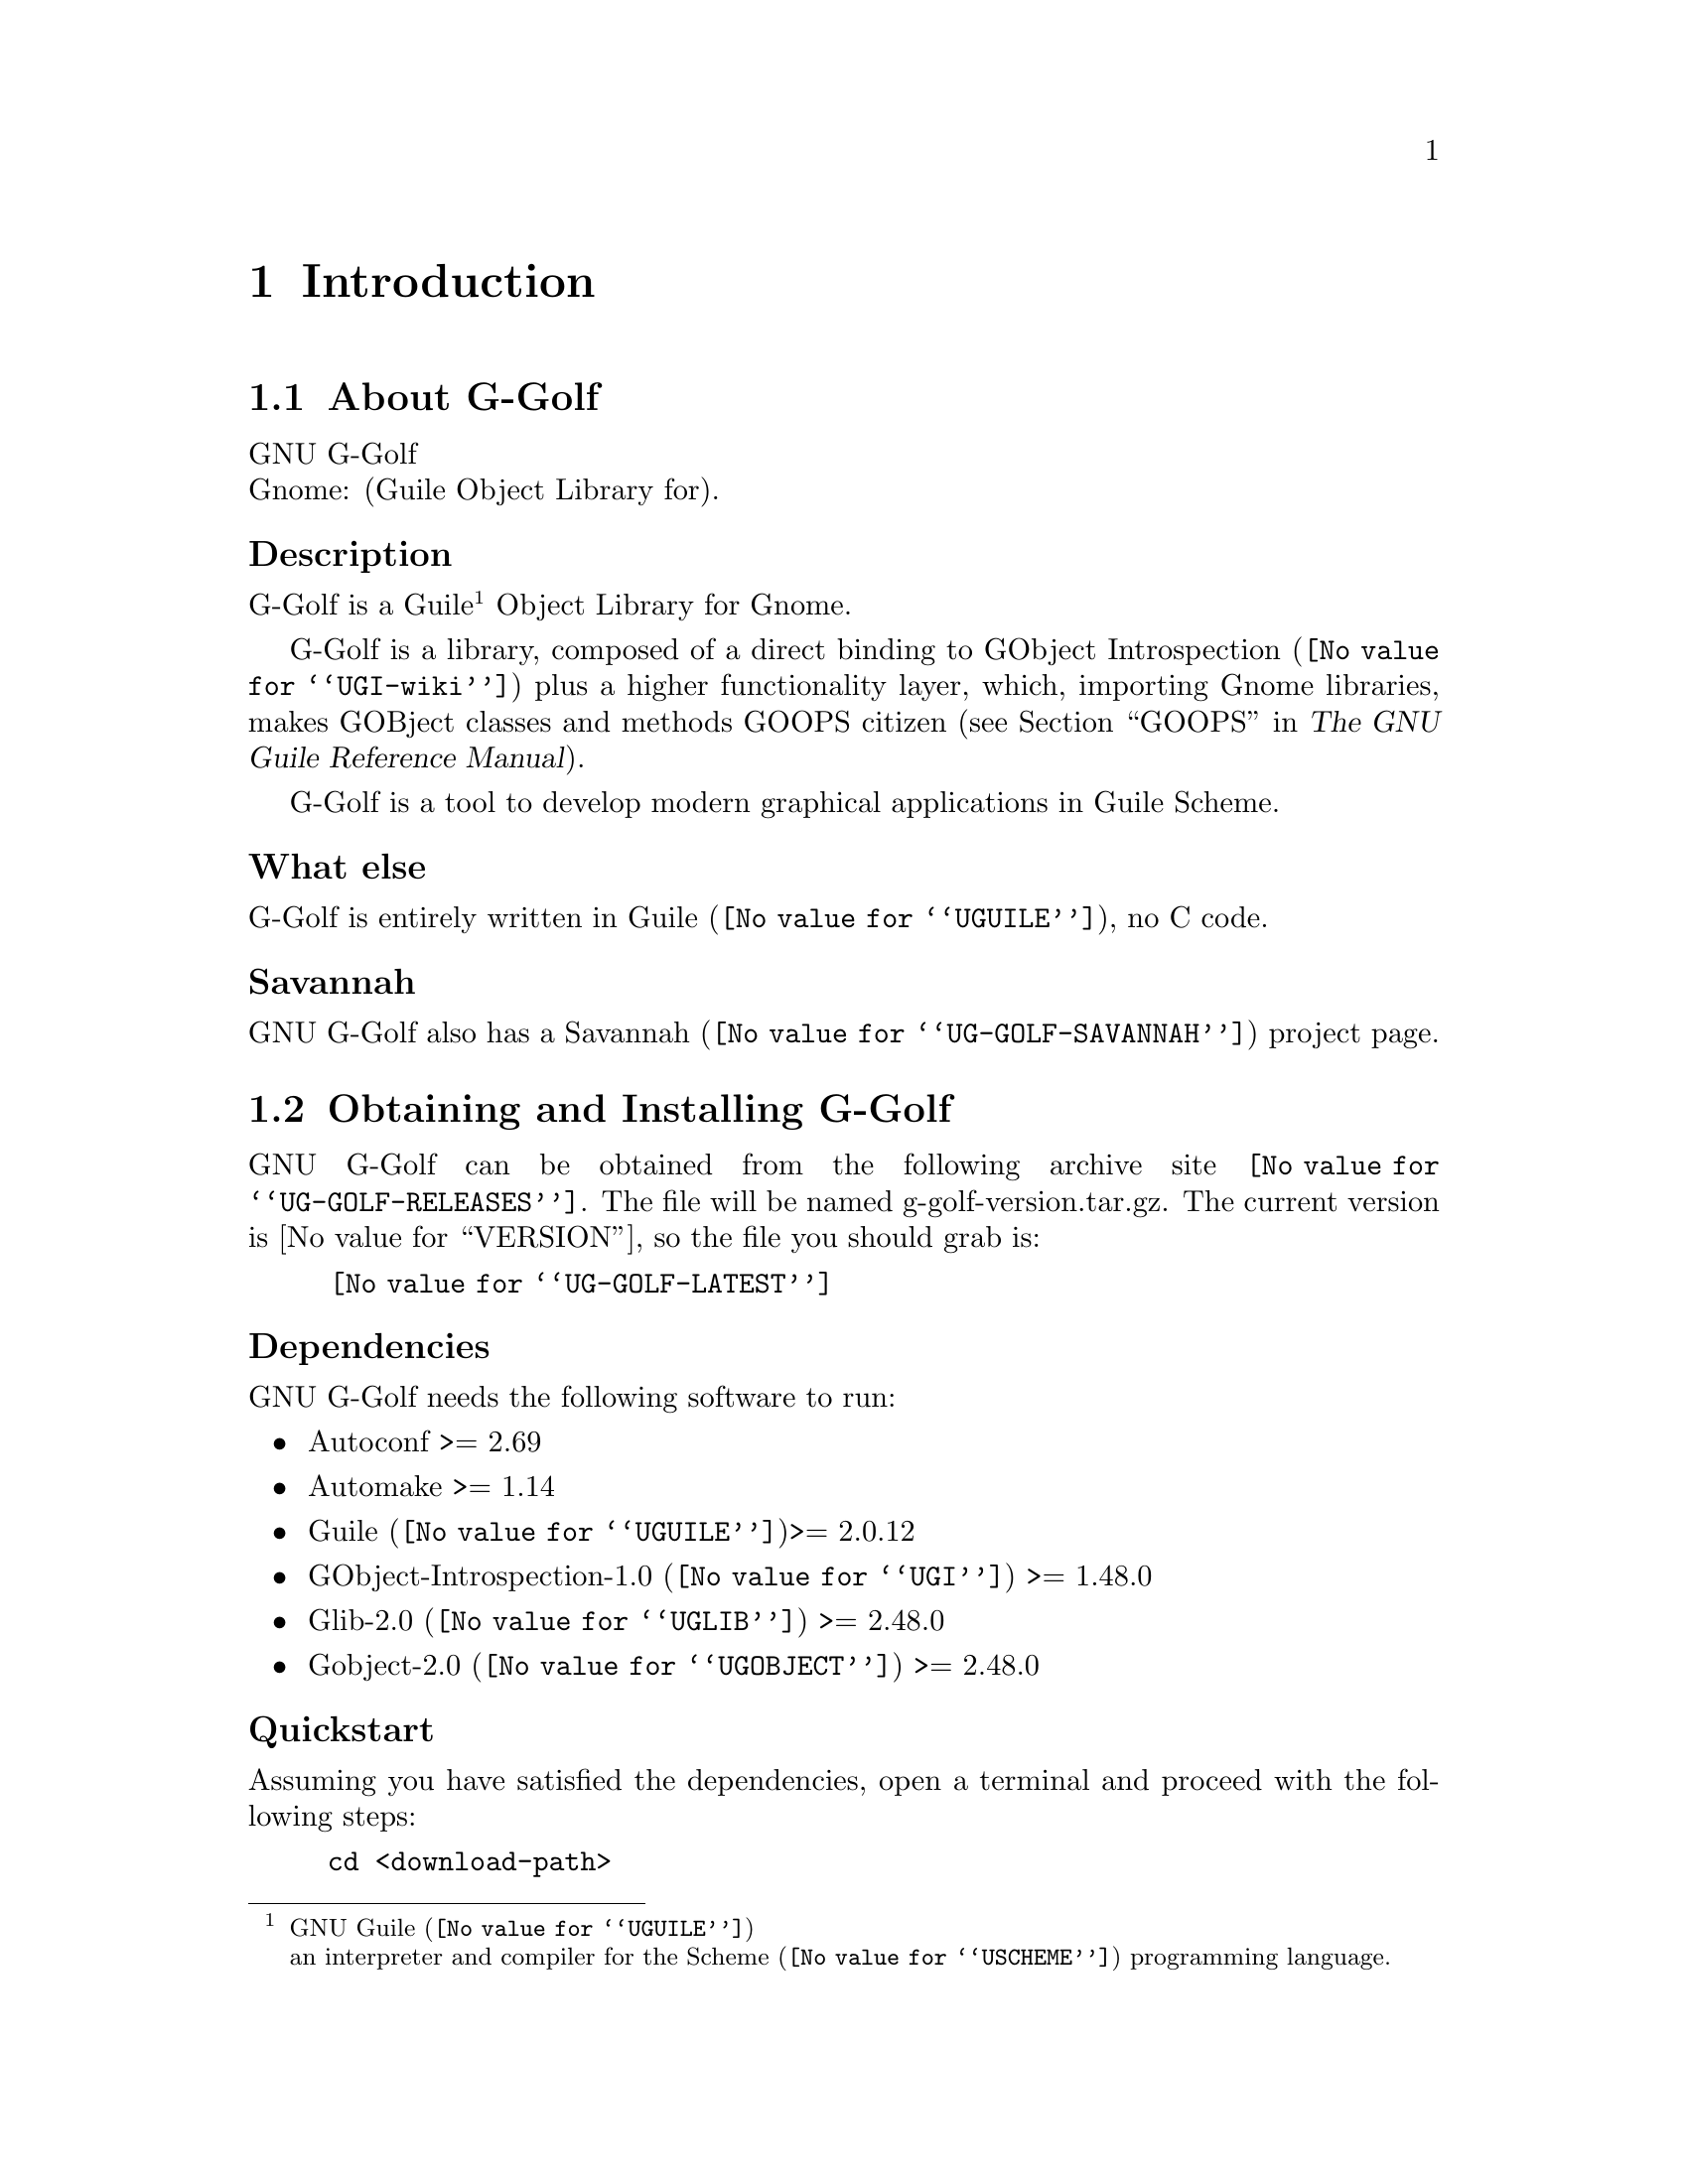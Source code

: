 @c -*- mode: texinfo; coding: utf-8 -*-
@c This is part of the GNU G-Golf Reference Manual.
@c Copyright (C) 2016 Free Software Foundation, Inc.


@copying
This manual documents GNU G-Golf version @value{VERSION}.

Copyright (C) 2016 Free Software Foundation, Inc.

Permission is granted to copy, distribute and/or modify this document
under the terms of the GNU Free Documentation License, Version 1.3 or
any later version published by the Free Software Foundation; with no
Invariant Sections, no Front-Cover Texts, and no Back-Cover Texts.  A
copy of the license is included in the section entitled ``GNU Free
Documentation License.''
@end copying


@node Introduction
@chapter Introduction

@menu
* About G-Golf::
@c * Description::
@c * What else::
@c * Savannah::
* Obtaining and Installing G-Golf::
* Contact::
* Reporting Bugs::
@end menu


@node About G-Golf
@section About G-Golf

GNU G-Golf @*
Gnome: (Guile Object Library for).


@subheading Description

G-Golf is a Guile@footnote{GNU @uref{@value{UGUILE}, Guile}@*an
interpreter and compiler for the @uref{@value{USCHEME}, Scheme}
programming language.} Object Library for Gnome.

G-Golf is a library, composed of a direct binding to
@uref{@value{UGI-wiki}, GObject Introspection} plus a higher
functionality layer, which, importing Gnome libraries, makes GOBject
classes and methods GOOPS citizen (@pxref{GOOPS,,, guile, The GNU Guile
Reference Manual}).

G-Golf is a tool to develop modern graphical applications in Guile
Scheme.


@subheading What else

G-Golf is entirely written in @uref{@value{UGUILE}, Guile}, no C
code.


@subheading Savannah

GNU G-Golf also has a @uref{@value{UG-GOLF-SAVANNAH}, Savannah} project
page.


@node Obtaining and Installing G-Golf
@section Obtaining and Installing G-Golf

GNU G-Golf can be obtained from the following archive site
@uref{@value{UG-GOLF-RELEASES}}.  The file will be named
g-golf-version.tar.gz. The current version is @value{VERSION}, so the
file you should grab is:

@tie{}@tie{}@tie{}@tie{}@uref{@value{UG-GOLF-LATEST}}


@subheading Dependencies

GNU G-Golf needs the following software to run:

@itemize @bullet

@item
Autoconf >= 2.69
@item
Automake >= 1.14
@item
@uref{@value{UGUILE}, Guile}>= 2.0.12
@item 
@uref{@value{UGI}, GObject-Introspection-1.0} >= 1.48.0
@item
@uref{@value{UGLIB}, Glib-2.0} >= 2.48.0
@item
@uref{@value{UGOBJECT}, Gobject-2.0} >= 2.48.0
@end itemize


@subheading Quickstart

Assuming you have satisfied the dependencies, open a terminal and
proceed with the following steps:

@example
cd <download-path>
tar zxf g-golf-@value{VERSION}.tar.gz
cd g-golf-@value{VERSION}
./configure [--prefix=/your/prefix]
make
make install
@end example

Happy G-Golf!

@*
@strong{Notes:}

@enumerate
@item
In the above @code{configure} step, @code{--prefix=/your/prefix} is
optional.  The default value is @code{/usr/local}.  As an example, you
could use

@example
./configure --prefix=/opt
@end example

@item
To install G-Golf, @code{make install}, you must have @code{write
permissions} for (a) @code{$prefix} and (b) guile's @code{site-ccache}
dirs [see below].
@ifhtml
@*@*
@end ifhtml

@item
G-Golf's modules are installed in the @code{$prefix/share/g-golf}
directory.
@ifhtml
@*@*
@end ifhtml

@item
G-Golf's compiled modules are installed in the Guile's
@code{site-ccache} directory.  If you want to know its location, enter
the following expression in a terminal:

@example
guile -c "(display (%site-ccache-dir)) (newline)"
@end example

@item
Like for any other GNU Tool Chain compatible software, you may install
the documentation locally using @code{make install-info}, @code{make
install-html} and/or @code{make install-pdf}. The documentation is
installed in @code{$prefix/share/doc/g-golf}
@end enumerate


@node Contact
@section Contact


@subheading Mailing list

G-Golf uses the following mailing list:

@itemize @bullet
@item g-golf-user at gnu dot org
@end itemize

You can (un)subscribe to the list by following instructions on the
@uref{@value{UG-GOLF-LISTINFO}, list information page}.


@subheading IRC

Most of the time you can find me on irc, channel @emph{#guile},
@emph{#guix} and @emph{#scheme} on @emph{irc.freenode.net},
@emph{#clutter} on @emph{irc.gnome.org}, under the nickname
@strong{daviid}.



@node Reporting Bugs
@section Reporting Bugs

G-Golf has a @uref{@value{UG-GOLF-BUGS-TRACKER}, bugs tracker}. You
may send your bugs report here:

@itemize @bullet
@item bug-g-golf at gnu dot org
@end itemize

You can (un)subscribe to the bugs report list by following instructions
on the @uref{@value{UG-GOLF-BUGS-LISTINFO}, list information page}.

